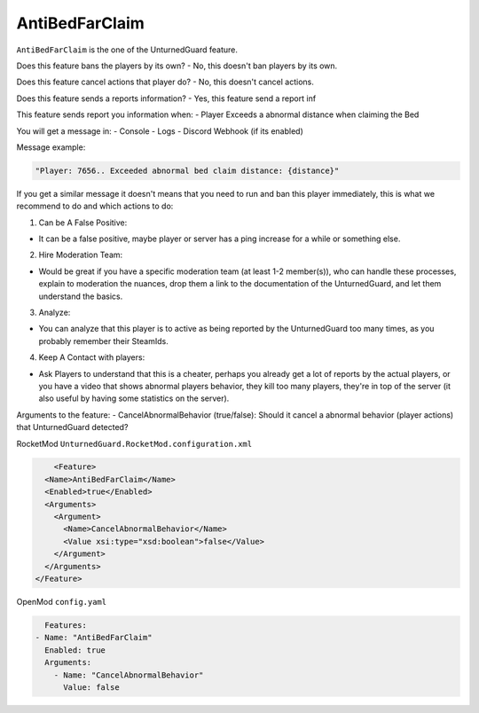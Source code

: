AntiBedFarClaim
===============

``AntiBedFarClaim`` is the one of the UnturnedGuard feature.

Does this feature bans the players by its own?
- No, this doesn't ban players by its own.

Does this feature cancel actions that player do?
- No, this doesn't cancel actions.

Does this feature sends a reports information?
- Yes, this feature send a report inf

This feature sends report you information when:
- Player Exceeds a abnormal distance when claiming the Bed

You will get a message in:
- Console
- Logs
- Discord Webhook (if its enabled)


Message example:

.. code-block:: console

	"Player: 7656.. Exceeded abnormal bed claim distance: {distance}"


If you get a similar message it doesn't means that you need to run and ban this player immediately, this is what we recommend to do and which actions to do:

1. Can be A False Positive: 

- It can be a false positive, maybe player or server has a ping increase for a while or something else.

2. Hire Moderation Team: 
   
- Would be great if you have a specific moderation team (at least 1-2 member(s)), who can handle these processes, explain to moderation the nuances, drop them a link to the documentation of the UnturnedGuard, and let them understand the basics.
  
3. Analyze: 
   
- You can analyze that this player is to active as being reported by the UnturnedGuard too many times, as you probably remember their SteamIds.
  
4. Keep A Contact with players: 
   
- Ask Players to understand that this is a cheater, perhaps you already get a lot of reports by the actual players, or you have a video that shows abnormal players behavior, they kill too many players, they're in top of the server (it also useful by having some statistics on the server).

Arguments to the feature:
- CancelAbnormalBehavior (true/false): Should it cancel a abnormal behavior (player actions) that UnturnedGuard detected?


RocketMod ``UnturnedGuard.RocketMod.configuration.xml``

.. code-block:: xml

	<Feature>
      <Name>AntiBedFarClaim</Name>
      <Enabled>true</Enabled>
      <Arguments>
        <Argument>
          <Name>CancelAbnormalBehavior</Name>
          <Value xsi:type="xsd:boolean">false</Value>
        </Argument>
      </Arguments>
    </Feature>


OpenMod ``config.yaml``

.. code-block:: yaml

	Features:
      - Name: "AntiBedFarClaim"
        Enabled: true
    	Arguments:
          - Name: "CancelAbnormalBehavior"
            Value: false
    